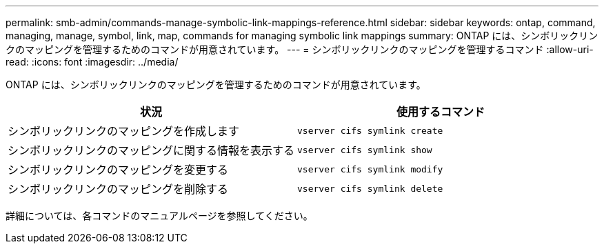 ---
permalink: smb-admin/commands-manage-symbolic-link-mappings-reference.html 
sidebar: sidebar 
keywords: ontap, command, managing, manage, symbol, link, map, commands for managing symbolic link mappings 
summary: ONTAP には、シンボリックリンクのマッピングを管理するためのコマンドが用意されています。 
---
= シンボリックリンクのマッピングを管理するコマンド
:allow-uri-read: 
:icons: font
:imagesdir: ../media/


[role="lead"]
ONTAP には、シンボリックリンクのマッピングを管理するためのコマンドが用意されています。

|===
| 状況 | 使用するコマンド 


 a| 
シンボリックリンクのマッピングを作成します
 a| 
`vserver cifs symlink create`



 a| 
シンボリックリンクのマッピングに関する情報を表示する
 a| 
`vserver cifs symlink show`



 a| 
シンボリックリンクのマッピングを変更する
 a| 
`vserver cifs symlink modify`



 a| 
シンボリックリンクのマッピングを削除する
 a| 
`vserver cifs symlink delete`

|===
詳細については、各コマンドのマニュアルページを参照してください。
